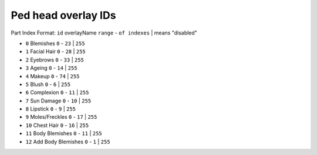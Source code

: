 Ped head overlay IDs
============================

Part Index
Format: ``id`` overlayName ``range`` - ``of indexes`` | means "disabled"

* ``0`` Blemishes ``0`` - ``23`` | ``255``
* ``1`` Facial Hair ``0`` - ``28`` | ``255``
* ``2`` Eyebrows ``0`` - ``33`` | ``255``
* ``3`` Ageing ``0`` - ``14`` | ``255``
* ``4`` Makeup ``0`` - ``74`` | ``255``
* ``5`` Blush ``0`` - ``6`` | ``255``
* ``6`` Complexion ``0`` - ``11`` | ``255``
* ``7`` Sun Damage ``0`` - ``10`` | ``255``
* ``8`` Lipstick ``0`` - ``9`` | ``255``
* ``9`` Moles/Freckles ``0`` - ``17`` | ``255``
* ``10`` Chest Hair ``0`` - ``16`` | ``255``
* ``11`` Body Blemishes ``0`` - ``11`` | ``255``
* ``12`` Add Body Blemishes ``0`` - ``1`` | ``255``